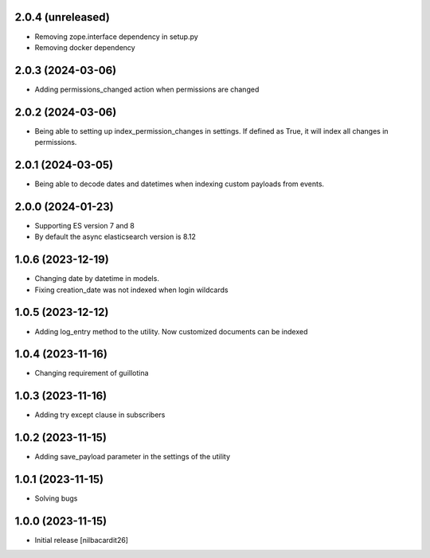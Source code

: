 2.0.4 (unreleased)
------------------

- Removing zope.interface dependency in setup.py
- Removing docker dependency


2.0.3 (2024-03-06)
------------------

- Adding permissions_changed action when permissions are changed


2.0.2 (2024-03-06)
------------------

- Being able to setting up index_permission_changes in settings. If
  defined as True, it will index all changes in permissions.


2.0.1 (2024-03-05)
------------------

- Being able to decode dates and datetimes when indexing custom
  payloads from events.


2.0.0 (2024-01-23)
------------------

- Supporting ES version 7 and 8
- By default the async elasticsearch version is 8.12


1.0.6 (2023-12-19)
------------------

- Changing date by datetime in models.
- Fixing creation_date was not indexed when login wildcards


1.0.5 (2023-12-12)
------------------

- Adding log_entry method to the utility. Now customized documents can
  be indexed

  
1.0.4 (2023-11-16)
------------------

- Changing requirement of guillotina


1.0.3 (2023-11-16)
------------------

- Adding try except clause in subscribers


1.0.2 (2023-11-15)
------------------

- Adding save_payload parameter in the settings of the utility


1.0.1 (2023-11-15)
------------------

- Solving bugs


1.0.0 (2023-11-15)
------------------

- Initial release
  [nilbacardit26]
